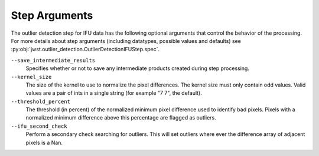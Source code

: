 .. _outlier_detection_ifu_step_args:

Step Arguments
==============

The outlier detection step for IFU data has the following
optional arguments that control the behavior of the processing.
For more details about step arguments (including datatypes, possible values
and defaults) see :py:obj:`jwst.outlier_detection.OutlierDetectionIFUStep.spec`.

``--save_intermediate_results``
  Specifies whether or not to save any intermediate products created
  during step processing.

``--kernel_size``
  The size of the kernel to use to normalize the pixel differences. The kernel size
  must only contain odd values. Valid values are a pair of ints in a single string
  (for example "7 7", the default).

``--threshold_percent``
  The threshold (in percent) of the normalized minimum pixel difference used to identify bad pixels.
  Pixels with a normalized minimum difference above this percentage are flagged as outliers.

``--ifu_second_check``
  Perform a secondary check searching for outliers. This will set outliers
  where ever the difference array of adjacent pixels is a Nan.
